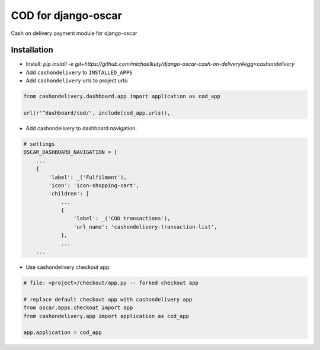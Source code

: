 
====================
COD for django-oscar
====================

Cash on delivery payment module for django-oscar

Installation
------------

* Install: `pip install -e git+https://github.com/michaelkuty/django-oscar-cash-on-delivery#egg=cashondelivery`
* Add ``cashondelivery`` to ``INSTALLED_APPS``
* Add ``cashondelivery`` urls to project urls:

.. code-block:: python

    from cashondelivery.dashboard.app import application as cod_app
    
    url(r'^dashboard/cod/', include(cod_app.urls)),

* Add cashondelivery to dashboard navigation:

.. code-block:: python

    # settings
    OSCAR_DASHBOARD_NAVIGATION = [
        ...
        {
            'label': _('Fulfilment'),
            'icon': 'icon-shopping-cart',
            'children': [
                ...
                {
                    'label': _('COD transactions'),
                    'url_name': 'cashondelivery-transaction-list',
                },
                ...
        ...

* Use cashondelivery checkout app:

.. code-block:: python

    # file: <project>/checkout/app.py -- forked checkout app

    # replace default checkout app with cashondelivery app
    from oscar.apps.checkout import app
    from cashondelivery.app import application as cod_app

    app.application = cod_app
